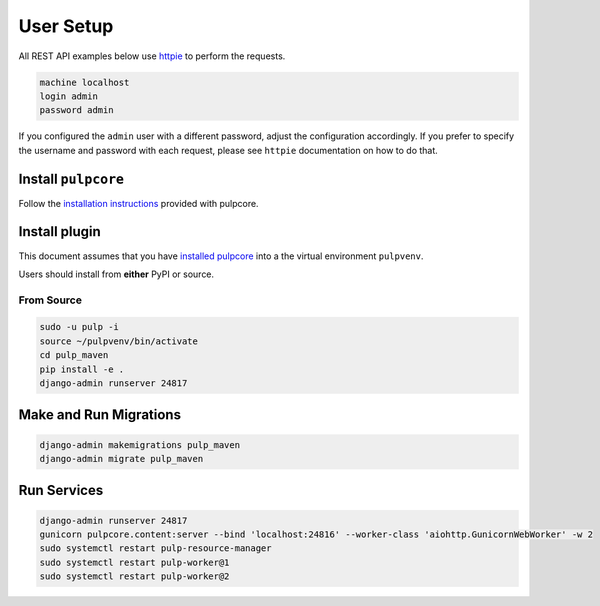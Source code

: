 User Setup
==========

All REST API examples below use `httpie <https://httpie.org/doc>`__ to
perform the requests.

.. code-block::

    machine localhost
    login admin
    password admin

If you configured the ``admin`` user with a different password, adjust the configuration
accordingly. If you prefer to specify the username and password with each request, please see
``httpie`` documentation on how to do that.


Install ``pulpcore``
--------------------

Follow the `installation
instructions <docs.pulpproject.org/en/3.0/nightly/installation/instructions.html>`__
provided with pulpcore.

Install plugin
--------------

This document assumes that you have
`installed pulpcore <https://docs.pulpproject.org/en/3.0/nightly/installation/instructions.html>`_
into a the virtual environment ``pulpvenv``.

Users should install from **either** PyPI or source.

From Source
***********

.. code-block:: bash

   sudo -u pulp -i
   source ~/pulpvenv/bin/activate
   cd pulp_maven
   pip install -e .
   django-admin runserver 24817

Make and Run Migrations
-----------------------

.. code-block:: bash

   django-admin makemigrations pulp_maven
   django-admin migrate pulp_maven


Run Services
------------

.. code-block:: bash

   django-admin runserver 24817
   gunicorn pulpcore.content:server --bind 'localhost:24816' --worker-class 'aiohttp.GunicornWebWorker' -w 2
   sudo systemctl restart pulp-resource-manager
   sudo systemctl restart pulp-worker@1
   sudo systemctl restart pulp-worker@2
